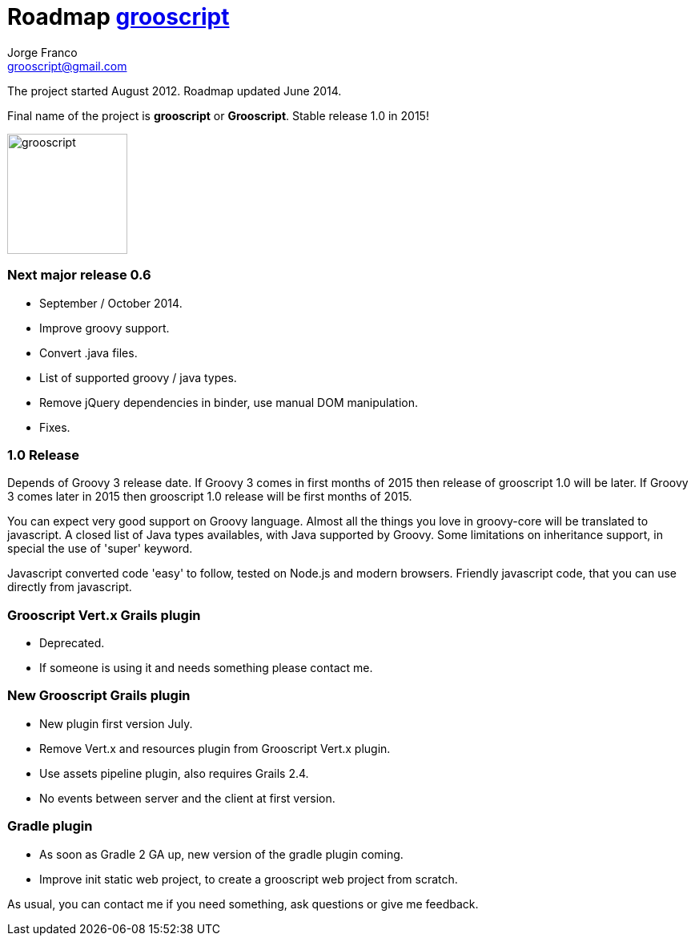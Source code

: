 = Roadmap http://grooscript.org[grooscript]
:author: Jorge Franco
:email: grooscript@gmail.com

The project started August 2012. Roadmap updated June 2014.

Final name of the project is *grooscript* or *Grooscript*. Stable release 1.0 in 2015!

image::img/logo.png[grooscript,150,150,float="right"]

=== Next major release 0.6

- September / October 2014.
- Improve groovy support.
- Convert .java files.
- List of supported groovy / java types.
- Remove jQuery dependencies in binder, use manual DOM manipulation.
- Fixes.

=== 1.0 Release

Depends of Groovy 3 release date. If Groovy 3 comes in first months of 2015 then release of grooscript 1.0 will be later.
If Groovy 3 comes later in 2015 then grooscript 1.0 release will be first months of 2015.

You can expect very good support on Groovy language. Almost all the things you love in groovy-core will be translated to
javascript. A closed list of Java types availables, with Java supported by Groovy. Some limitations on inheritance support,
in special the use of 'super' keyword.

Javascript converted code 'easy' to follow, tested on Node.js and modern browsers. Friendly javascript code, that
you can use directly from javascript.

=== Grooscript Vert.x Grails plugin

- Deprecated.
- If someone is using it and needs something please contact me.

=== New Grooscript Grails plugin

- New plugin first version July.
- Remove Vert.x and resources plugin from Grooscript Vert.x plugin.
- Use assets pipeline plugin, also requires Grails 2.4.
- No events between server and the client at first version.

=== Gradle plugin

- As soon as Gradle 2 GA up, new version of the gradle plugin coming.
- Improve init static web project, to create a grooscript web project from scratch.

As usual, you can contact me if you need something, ask questions or give me feedback.

